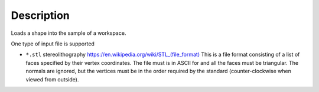 ﻿.. algorithm::

.. summary::

.. relatedalgorithms::

.. properties::

Description
-----------

Loads a shape into the sample of a workspace.

One type of input file is supported

* ``*.stl`` stereolithography `https://en.wikipedia.org/wiki/STL_(file_format) <https://en.wikipedia.org/wiki/STL_(file_format)>`_
  This is a file format consisting of a list of faces specified by their vertex coordinates.
  The file must is in ASCII for and all the faces must be triangular. The normals are ignored,
  but the vertices must be in the order required by the standard 
  (counter-clockwise when viewed from outside).

.. categories::

.. sourcelink::
